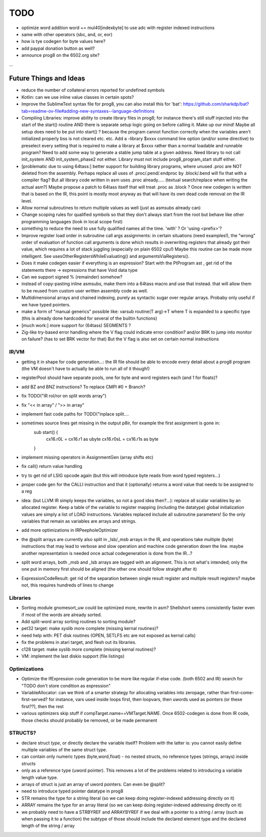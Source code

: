 TODO
====

- optimize word addition  word += mul40[indexbyte]  to use adc with register indexed instructions
- same with other operators (sbc, and, or, eor)
- how is tye codegen for byte values here?

- add paypal donation button as well?
- announce prog8 on the 6502.org site?

...


Future Things and Ideas
^^^^^^^^^^^^^^^^^^^^^^^

- reduce the number of collateral errors reported for undefined symbols
- Kotlin: can we use inline value classes in certain spots?
- Improve the SublimeText syntax file for prog8, you can also install this for 'bat': https://github.com/sharkdp/bat?tab=readme-ov-file#adding-new-syntaxes--language-definitions

- Compiling Libraries: improve ability to create library files in prog8; for instance there's still stuff injected into the start of the start() routine AND there is separate setup logic going on before calling it.
  Make up our mind! Maybe all setup does need to be put into start() ? because the program cannot function correctly when the variables aren't initialized properly bss is not cleared etc. etc.
  Add a -library $xxxx command line option (and/or some directive) to preselect every setting that is required to make a library at $xxxx rather than a normal loadable and runnable program?
  Need to add some way to generate a stable jump table at a given address.
  Need library to not call init_system AND init_system_phase2 not either.
  Library must not include prog8_program_start stuff either.
- [problematic due to using 64tass:] better support for building library programs, where unused .proc are NOT deleted from the assembly.
  Perhaps replace all uses of .proc/.pend/.endproc by .block/.bend will fix that with a compiler flag?
  But all library code written in asm uses .proc already..... (textual search/replace when writing the actual asm?)
  Maybe propose a patch to 64tass itself that will treat .proc as .block ?
  Once new codegen is written that is based on the IR, this point is mostly moot anyway as that will have its own dead code removal on the IR level.

- Allow normal subroutines to return multiple values as well (just as asmsubs already can)
- Change scoping rules for qualified symbols so that they don't always start from the root but behave like other programming languages (look in local scope first)
- something to reduce the need to use fully qualified names all the time. 'with' ?  Or 'using <prefix>'?
- Improve register load order in subroutine call args assignments:
  in certain situations (need examples!), the "wrong" order of evaluation of function call arguments is done which results
  in overwriting registers that already got their value, which requires a lot of stack juggling (especially on plain 6502 cpu!)
  Maybe this routine can be made more intelligent.  See usesOtherRegistersWhileEvaluating() and argumentsViaRegisters().
- Does it make codegen easier if everything is an expression?  Start with the PtProgram ast , get rid of the statements there -> expressions that have Void data type
- Can we support signed % (remainder) somehow?
- instead of copy-pasting inline asmsubs, make them into a 64tass macro and use that instead.
  that will allow them to be reused from custom user written assembly code as well.
- Multidimensional arrays and chained indexing, purely as syntactic sugar over regular arrays. Probaby only useful if we have typed pointers.
- make a form of "manual generics" possible like: varsub routine(T arg)->T  where T is expanded to a specific type
  (this is already done hardcoded for several of the builtin functions)
- [much work:] more support for (64tass) SEGMENTS ?
- Zig-like try-based error handling where the V flag could indicate error condition? and/or BRK to jump into monitor on failure? (has to set BRK vector for that) But the V flag is also set on certain normal instructions


IR/VM
-----
- getting it in shape for code generation...: the IR file should be able to encode every detail about a prog8 program (the VM doesn't have to actually be able to run all of it though!)
- registerPool should have separate pools, one for byte and word registers each (and 1 for floats)?
- add BZ and BNZ instructions?  To replace CMPI #0 + Branch?
- fix TODO("IR rol/ror on split words array")
- fix "<< in array" / ">> in array"
- implement fast code paths for TODO("inplace split....
- sometimes source lines get missing in the output p8ir, for example the first assignment is gone in:
     sub start() {
         cx16.r0L = cx16.r1 as ubyte
         cx16.r0sL = cx16.r1s as byte
     }
- implement missing operators in AssignmentGen  (array shifts etc)
- fix call() return value handling
- try to get rid of LSIG opcode again (but this will introduce byte reads from word typed registers...)
- proper code gen for the CALLI instruction and that it (optionally) returns a word value that needs to be assigned to a reg
- idea: (but LLVM IR simply keeps the variables, so not a good idea then?...): replace all scalar variables by an allocated register. Keep a table of the variable to register mapping (including the datatype)
  global initialization values are simply a list of LOAD instructions.
  Variables replaced include all subroutine parameters!  So the only variables that remain as variables are arrays and strings.
- add more optimizations in IRPeepholeOptimizer
- the @split arrays are currently also split in _lsb/_msb arrays in the IR, and operations take multiple (byte) instructions that may lead to verbose and slow operation and machine code generation down the line.
  maybe another representation is needed once actual codegeneration is done from the IR...?
- split word arrays, both _msb and _lsb arrays are tagged with an alignment. This is not what's intended; only the one put in memory first should be aligned (the other one should follow straight after it)
- ExpressionCodeResult:  get rid of the separation between single result register and multiple result registers? maybe not, this requires hundreds of lines to change


Libraries
---------
- Sorting module gnomesort_uw could be optimized more, rewrite in asm? Shellshort seems consistently faster even if most of the words are already sorted.
- Add split-word array sorting routines to sorting module?
- pet32 target: make syslib more complete (missing kernal routines)?
- need help with: PET disk routines (OPEN, SETLFS etc are not exposed as kernal calls)
- fix the problems in atari target, and flesh out its libraries.
- c128 target: make syslib more complete (missing kernal routines)?
- VM: implement the last diskio support (file listings)


Optimizations
-------------
- Optimize the IfExpression code generation to be more like regular if-else code.  (both 6502 and IR) search for "TODO don't store condition as expression"
- VariableAllocator: can we think of a smarter strategy for allocating variables into zeropage, rather than first-come-first-served?
  for instance, vars used inside loops first, then loopvars, then uwords used as pointers (or these first??), then the rest
- various optimizers skip stuff if compTarget.name==VMTarget.NAME.  Once 6502-codegen is done from IR code,
  those checks should probably be removed, or be made permanent


STRUCTS?
--------

- declare struct *type*, or directly declare the variable itself?  Problem with the latter is: you cannot easily define multiple variables of the same struct type.
- can contain only numeric types (byte,word,float) - no nested structs, no reference types (strings, arrays) inside structs
- only as a reference type (uword pointer). This removes a lot of the problems related to introducing a variable length value type.
- arrays of struct is just an array of uword pointers. Can even be @split?
- need to introduce typed pointer datatype in prog8
- STR remains the type for a string literal (so we can keep doing register-indexed addressing directly on it)
- ARRAY remains the type for an array literal (so we can keep doing register-indexed addressing directly on it)
- we probably need to have a STRBYREF and ARRAYBYREF if we deal with a pointer to a string / array (such as when passing it to a function)
  the subtype of those should include the declared element type and the declared length of the string / array
